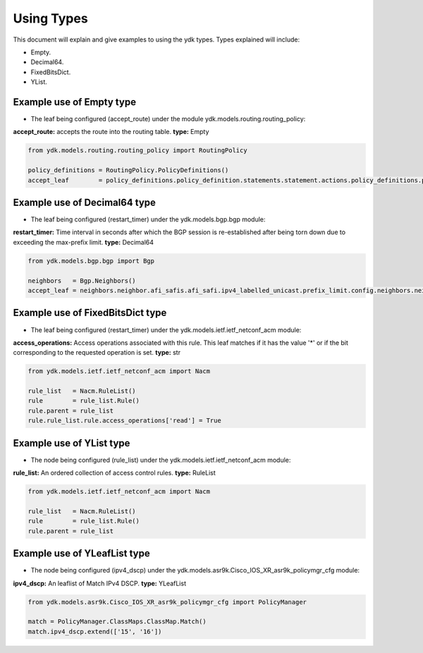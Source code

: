 Using Types
***********
This document will explain and give examples to using the ydk types.
Types explained will include:

- Empty.
- Decimal64.
- FixedBitsDict.
- YList.

Example use of Empty type
=========================

- The leaf being configured (accept_route) under the module ydk.models.routing.routing_policy:
**accept_route:** accepts the route into the routing table. **type:** Empty

.. code-block:: python

    from ydk.models.routing.routing_policy import RoutingPolicy

    policy_definitions = RoutingPolicy.PolicyDefinitions()
    accept_leaf        = policy_definitions.policy_definition.statements.statement.actions.policy_definitions.policy_definition.statements.statement.actions.accept_route()

Example use of Decimal64 type
=============================

- The leaf being configured (restart_timer) under the ydk.models.bgp.bgp module:
**restart_timer:** Time interval in seconds after which the BGP session is re-established after being torn down due to exceeding the max-prefix limit. **type:** Decimal64

.. code-block:: python

    from ydk.models.bgp.bgp import Bgp

    neighbors   = Bgp.Neighbors()
    accept_leaf = neighbors.neighbor.afi_safis.afi_safi.ipv4_labelled_unicast.prefix_limit.config.neighbors.neighbor.afi_safis.afi_safi.ipv4_labelled_unicast.prefix_limit.config.restart_timer()

Example use of FixedBitsDict type
=================================

- The leaf being configured (restart_timer) under the ydk.models.ietf.ietf_netconf_acm module:
**access_operations:** Access operations associated with this rule.  This leaf matches if it has the value '*' or if the bit corresponding to the requested operation is set. **type:** str

.. code-block:: python

    from ydk.models.ietf.ietf_netconf_acm import Nacm

    rule_list   = Nacm.RuleList()
    rule        = rule_list.Rule()
    rule.parent = rule_list
    rule.rule_list.rule.access_operations['read'] = True

Example use of YList type
=========================

- The node being configured (rule_list) under the ydk.models.ietf.ietf_netconf_acm module:
**rule_list:** An ordered collection of access control rules. **type:** RuleList

.. code-block:: python

    from ydk.models.ietf.ietf_netconf_acm import Nacm

    rule_list   = Nacm.RuleList()
    rule        = rule_list.Rule()
    rule.parent = rule_list

Example use of YLeafList type
=============================

- The node being configured (ipv4_dscp) under the ydk.models.asr9k.Cisco_IOS_XR_asr9k_policymgr_cfg module:
**ipv4_dscp:** An leaflist of Match IPv4 DSCP. **type:** YLeafList

.. code-block:: python

    from ydk.models.asr9k.Cisco_IOS_XR_asr9k_policymgr_cfg import PolicyManager

    match = PolicyManager.ClassMaps.ClassMap.Match()
    match.ipv4_dscp.extend(['15', '16'])
